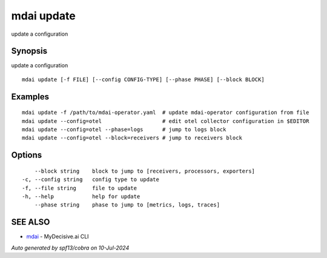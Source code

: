 .. _mdai_update:

mdai update
-----------

update a configuration

Synopsis
~~~~~~~~


update a configuration

::

  mdai update [-f FILE] [--config CONFIG-TYPE] [--phase PHASE] [--block BLOCK]

Examples
~~~~~~~~

::

  	mdai update -f /path/to/mdai-operator.yaml  # update mdai-operator configuration from file
  	mdai update --config=otel                   # edit otel collector configuration in $EDITOR
  	mdai update --config=otel --phase=logs      # jump to logs block
  	mdai update --config=otel --block=receivers # jump to receivers block

Options
~~~~~~~

::

      --block string    block to jump to [receivers, processors, exporters]
  -c, --config string   config type to update
  -f, --file string     file to update
  -h, --help            help for update
      --phase string    phase to jump to [metrics, logs, traces]

SEE ALSO
~~~~~~~~

* `mdai <mdai.rst>`_ 	 - MyDecisive.ai CLI

*Auto generated by spf13/cobra on 10-Jul-2024*
